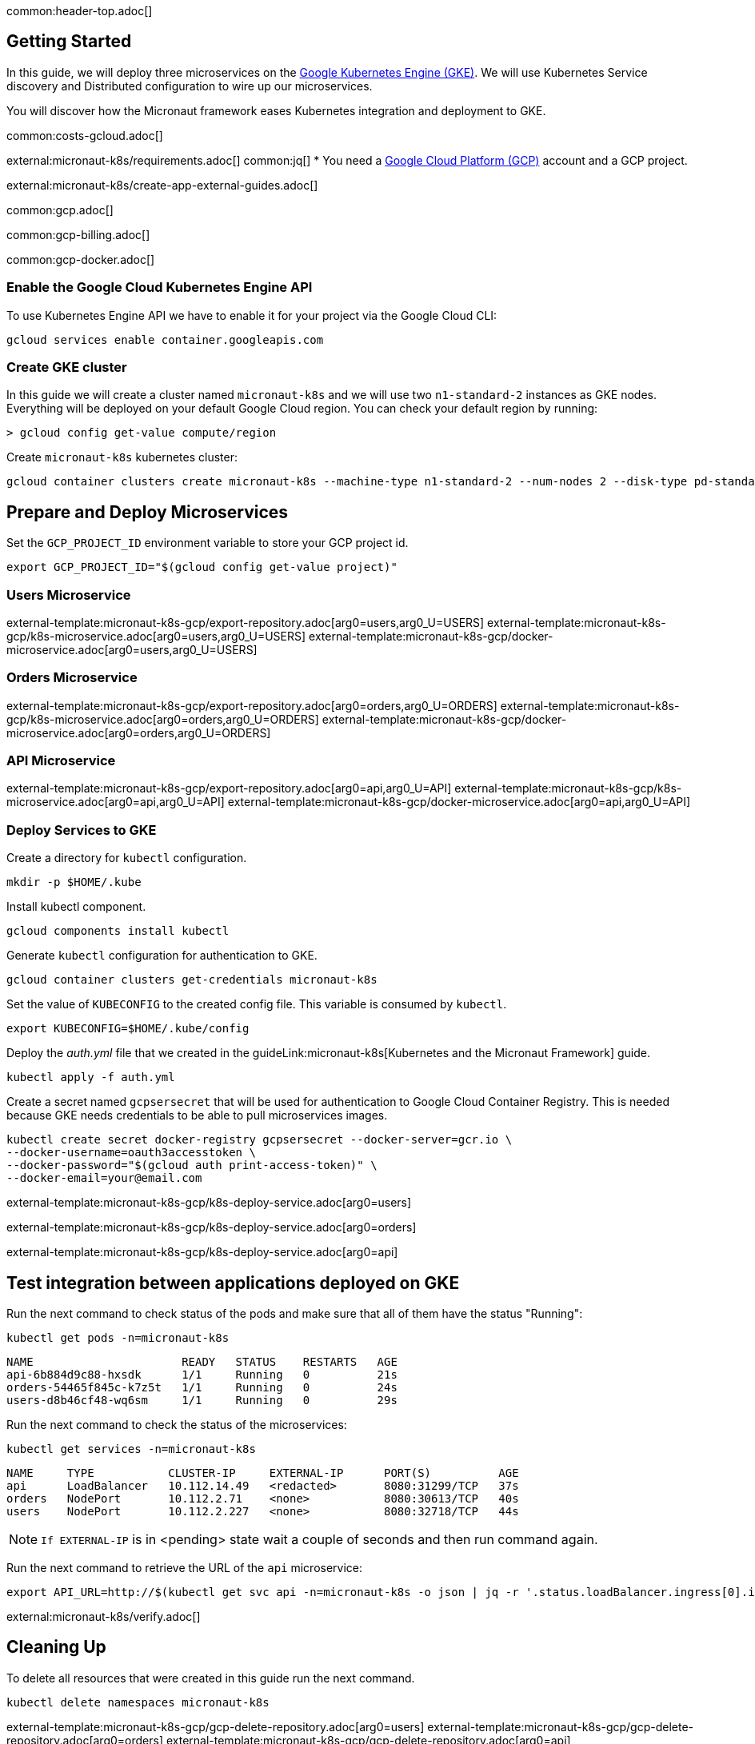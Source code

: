 common:header-top.adoc[]

== Getting Started

In this guide, we will deploy three microservices on the https://cloud.google.com/kubernetes-engine[Google Kubernetes Engine (GKE)]. We will use Kubernetes Service discovery and Distributed configuration to wire up our microservices.

You will discover how the Micronaut framework eases Kubernetes integration and deployment to GKE.

common:costs-gcloud.adoc[]

external:micronaut-k8s/requirements.adoc[]
common:jq[]
* You need a https://cloud.google.com/gcp/[Google Cloud Platform (GCP)] account and a GCP project.

external:micronaut-k8s/create-app-external-guides.adoc[]

common:gcp.adoc[]

common:gcp-billing.adoc[]

common:gcp-docker.adoc[]

=== Enable the Google Cloud Kubernetes Engine API

To use Kubernetes Engine API we have to enable it for your project via the Google Cloud CLI:

[source, bash]
----
gcloud services enable container.googleapis.com
----

=== Create GKE cluster

In this guide we will create a cluster named `micronaut-k8s` and we will use two `n1-standard-2` instances as GKE nodes. Everything will be deployed on your default Google Cloud region. You can check your default region by running:

[source, bash]
----
> gcloud config get-value compute/region
----

Create `micronaut-k8s` kubernetes cluster:

[source, bash]
----
gcloud container clusters create micronaut-k8s --machine-type n1-standard-2 --num-nodes 2 --disk-type pd-standard
----

== Prepare and Deploy Microservices

Set the `GCP_PROJECT_ID` environment variable to store your GCP project id.

[source,bash]
----
export GCP_PROJECT_ID="$(gcloud config get-value project)"
----

=== Users Microservice

external-template:micronaut-k8s-gcp/export-repository.adoc[arg0=users,arg0_U=USERS]
external-template:micronaut-k8s-gcp/k8s-microservice.adoc[arg0=users,arg0_U=USERS]
external-template:micronaut-k8s-gcp/docker-microservice.adoc[arg0=users,arg0_U=USERS]

=== Orders Microservice

external-template:micronaut-k8s-gcp/export-repository.adoc[arg0=orders,arg0_U=ORDERS]
external-template:micronaut-k8s-gcp/k8s-microservice.adoc[arg0=orders,arg0_U=ORDERS]
external-template:micronaut-k8s-gcp/docker-microservice.adoc[arg0=orders,arg0_U=ORDERS]

=== API Microservice

external-template:micronaut-k8s-gcp/export-repository.adoc[arg0=api,arg0_U=API]
external-template:micronaut-k8s-gcp/k8s-microservice.adoc[arg0=api,arg0_U=API]
external-template:micronaut-k8s-gcp/docker-microservice.adoc[arg0=api,arg0_U=API]

=== Deploy Services to GKE

Create a directory for `kubectl` configuration.

[source,bash]
----
mkdir -p $HOME/.kube
----

Install kubectl component.

[source, bash]
----
gcloud components install kubectl
----

Generate `kubectl` configuration for authentication to GKE.

[source, bash]
----
gcloud container clusters get-credentials micronaut-k8s
----

Set the value of `KUBECONFIG` to the created config file. This variable is consumed by `kubectl`.

[source,bash]
----
export KUBECONFIG=$HOME/.kube/config
----

Deploy the _auth.yml_ file that we created in the guideLink:micronaut-k8s[Kubernetes and the Micronaut Framework] guide.

[source,bash]
----
kubectl apply -f auth.yml
----

Create a secret named `gcpsersecret` that will be used for authentication to Google Cloud Container Registry. This is needed because GKE needs credentials to be able to pull microservices images.
[source,bash]
----
kubectl create secret docker-registry gcpsersecret --docker-server=gcr.io \
--docker-username=oauth3accesstoken \
--docker-password="$(gcloud auth print-access-token)" \
--docker-email=your@email.com
----
external-template:micronaut-k8s-gcp/k8s-deploy-service.adoc[arg0=users]

external-template:micronaut-k8s-gcp/k8s-deploy-service.adoc[arg0=orders]

external-template:micronaut-k8s-gcp/k8s-deploy-service.adoc[arg0=api]

== Test integration between applications deployed on GKE

Run the next command to check status of the pods and make sure that all of them have the status "Running":

[source,bash]
----
kubectl get pods -n=micronaut-k8s
----

[source,text]
----
NAME                      READY   STATUS    RESTARTS   AGE
api-6b884d9c88-hxsdk      1/1     Running   0          21s
orders-54465f845c-k7z5t   1/1     Running   0          24s
users-d8b46cf48-wq6sm     1/1     Running   0          29s
----

Run the next command to check the status of the microservices:

[source,bash]
----
kubectl get services -n=micronaut-k8s
----

[source,text]
----
NAME     TYPE           CLUSTER-IP     EXTERNAL-IP      PORT(S)          AGE
api      LoadBalancer   10.112.14.49   <redacted>       8080:31299/TCP   37s
orders   NodePort       10.112.2.71    <none>           8080:30613/TCP   40s
users    NodePort       10.112.2.227   <none>           8080:32718/TCP   44s
----

NOTE: `If EXTERNAL-IP` is in <pending> state wait a couple of seconds and then run command again.

Run the next command to retrieve the URL of the `api` microservice:

[source,bash]
----
export API_URL=http://$(kubectl get svc api -n=micronaut-k8s -o json | jq -r '.status.loadBalancer.ingress[0].ip'):8080
----

external:micronaut-k8s/verify.adoc[]

== Cleaning Up

To delete all resources that were created in this guide run the next command.

[source,bash]
----
kubectl delete namespaces micronaut-k8s
----

external-template:micronaut-k8s-gcp/gcp-delete-repository.adoc[arg0=users]
external-template:micronaut-k8s-gcp/gcp-delete-repository.adoc[arg0=orders]
external-template:micronaut-k8s-gcp/gcp-delete-repository.adoc[arg0=api]


Run the next command to delete the `micronaut-guide` GKE cluster:

[source,bash]
----
gcloud container clusters delete micronaut-k8s
----

common:gcloud-delete-project.adoc[]

common:next.adoc[]

- https://cloud.google.com/kubernetes-engine[Google Kubernetes Engine (GKE)]
- https://cloud.google.com/container-registry[Google Cloud Container Registry]
- https://cloud.google.com/artifact-registry[Google Cloud Artifact Registry]
- https://micronaut-projects.github.io/micronaut-gcp/latest/guide/[Micronaut Google Cloud Platform (GCP)] integration.
- Read more about https://micronaut-projects.github.io/micronaut-kubernetes/snapshot/guide/[Micronaut Kubernetes] module.

